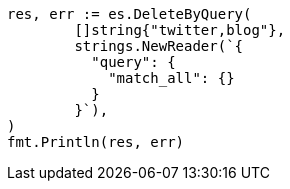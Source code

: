 // Generated from docs-delete-by-query_c22b72c4a52ee098331b3f252c22860d_test.go
//
[source, go]
----
res, err := es.DeleteByQuery(
	[]string{"twitter,blog"},
	strings.NewReader(`{
	  "query": {
	    "match_all": {}
	  }
	}`),
)
fmt.Println(res, err)
----
